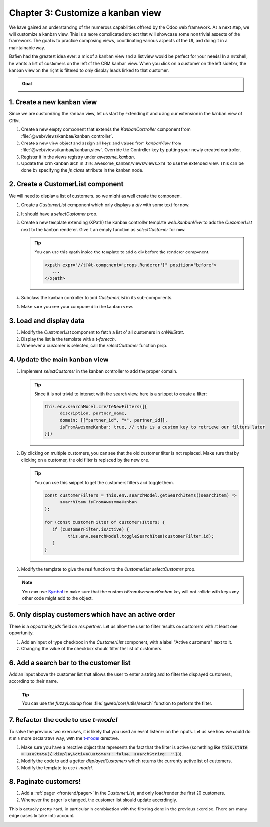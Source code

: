 ==================================
Chapter 3: Customize a kanban view
==================================

We have gained an understanding of the numerous capabilities offered by the Odoo web framework. As a
next step, we will customize a kanban view. This is a more complicated project that will showcase
some non trivial aspects of the framework. The goal is to practice composing views, coordinating
various aspects of the UI, and doing it in a maintainable way.

Bafien had the greatest idea ever: a mix of a kanban view and a list view would be perfect for your
needs! In a nutshell, he wants a list of customers on the left of the CRM kanban view. When you
click on a customer on the left sidebar, the kanban view on the right is filtered to only display
leads linked to that customer.

.. admonition:: Goal

   .. image:: 03_customize_kanban_view/overview.png
      :align: center

.. spoiler:: Solutions

   The solutions for each exercise of the chapter are hosted on the
   `official Odoo tutorials repository
   <https://github.com/odoo/tutorials/commits/{CURRENT_MAJOR_BRANCH}-solutions/awesome_tshirt>`_.

1. Create a new kanban view
===========================

Since we are customizing the kanban view, let us start by extending it and using our extension in
the kanban view of CRM.

#. Create a new empty component that extends the `KanbanController` component from
   :file:`@web/views/kanban/kanban_controller`.
#. Create a new view object and assign all keys and values from `kanbanView` from
   :file:`@web/views/kanban/kanban_view`. Override the Controller key by putting your newly
   created controller.
#. Register it in the views registry under `awesome_kanban`.
#. Update the crm kanban arch in :file:`awesome_kanban/views/views.xml` to use the extended view.
   This can be done by specifying the `js_class` attribute in the kanban node.

.. seealso::

   `Example: Create a new view by extending a pre-existing one <https://github.com/odoo/odoo/blob/0a59f37e7dd73daff2e9926542312195b3de4154/addons/todo/static/src/views/todo_conversion_form/todo_conversion_form_view.js>`_

2. Create a CustomerList component
==================================

We will need to display a list of customers, so we might as well create the component.

#. Create a `CustomerList` component which only displays a `div` with some text for now.
#. It should have a `selectCustomer` prop.
#. Create a new template extending (XPath) the kanban controller template `web.KanbanView` to add
   the `CustomerList` next to the kanban renderer. Give it an empty function as `selectCustomer`
   for now.

   .. tip::

      You can use this xpath inside the template to add a div before the renderer component.

      .. code-block:: xml

            <xpath expr="//t[@t-component='props.Renderer']" position="before">
               ...
            </xpath>

#. Subclass the kanban controller to add `CustomerList` in its sub-components.
#. Make sure you see your component in the kanban view.

.. image:: 03_customize_kanban_view/customer_list_component.png
   :align: center

.. seealso::

   :ref:`Template inheritance <reference/qweb/template_inheritance>`

3. Load and display data
========================

#. Modify the `CustomerList` component to fetch a list of all customers in `onWillStart`.
#. Display the list in the template with a `t-foreach`.
#. Whenever a customer is selected, call the `selectCustomer` function prop.

.. image:: 03_customize_kanban_view/customer_data.png
   :align: center

.. seealso::

   - `Example: fetching records from a model <https://github.com/odoo/odoo/blob/986c00c1bd1b3ca16a04ab25f5a2504108136112/addons/project/static/src/views/burndown_chart/burndown_chart_model.js#L26-L31>`_

4. Update the main kanban view
==============================

#. Implement `selectCustomer` in the kanban controller to add the proper domain.

   .. tip::

      Since it is not trivial to interact with the search view, here is a snippet to create a
      filter:

      .. code-block:: js

         this.env.searchModel.createNewFilters([{
               description: partner_name,
               domain: [["partner_id", "=", partner_id]],
               isFromAwesomeKanban: true, // this is a custom key to retrieve our filters later
         }])

#. By clicking on multiple customers, you can see that the old customer filter is not replaced.
   Make sure that by clicking on a customer, the old filter is replaced by the new one.

   .. tip::

      You can use this snippet to get the customers filters and toggle them.

      .. code-block:: js

         const customerFilters = this.env.searchModel.getSearchItems((searchItem) =>
               searchItem.isFromAwesomeKanban
         );

         for (const customerFilter of customerFilters) {
            if (customerFilter.isActive) {
                  this.env.searchModel.toggleSearchItem(customerFilter.id);
            }
         }

#. Modify the template to give the real function to the `CustomerList` `selectCustomer` prop.

.. note::

   You can use `Symbol
   <https://developer.mozilla.org/en-US/docs/Web/JavaScript/Reference/Global_Objects/Symbol>`_
   to make sure that the custom `isFromAwesomeKanban` key will not collide with keys any other
   code might add to the object.

.. image:: 03_customize_kanban_view/customer_filter.png
   :align: center

5. Only display customers which have an active order
====================================================

There is a `opportunity_ids` field on `res.partner`. Let us allow the user to filter results on
customers with at least one opportunity.

#. Add an input of type checkbox in the `CustomerList` component, with a label "Active customers"
   next to it.
#. Changing the value of the checkbox should filter the list of customers.

.. image:: 03_customize_kanban_view/active_customer.png
   :align: center
   :scale: 60%

6. Add a search bar to the customer list
========================================

Add an input above the customer list that allows the user to enter a string and to filter the
displayed customers, according to their name.

.. tip::
   You can use the `fuzzyLookup` from :file:`@web/core/utils/search` function to perform the
   filter.

.. image:: 03_customize_kanban_view/customer_search.png
   :align: center
   :scale: 60%

.. seealso::

   - `Code: The fuzzylookup function <https://github.com/odoo/odoo/blob/235fc69280a18a5805d8eb84d76ada91ba49fe67/addons/web/static/src/core/utils/search.js#L41-L54>`_
   - `Example: Using fuzzyLookup
     <https://github.com/odoo/odoo/blob/1f4e583ba20a01f4c44b0a4ada42c4d3bb074273/
     addons/web/static/tests/core/utils/search_test.js#L17>`_

7. Refactor the code to use `t-model`
=====================================

To solve the previous two exercises, it is likely that you used an event listener on the inputs. Let
us see how we could do it in a more declarative way, with the `t-model
<{OWL_PATH}/doc/reference/input_bindings.md>`_ directive.

#. Make sure you have a reactive object that represents the fact that the filter is active
   (something like
   :code:`this.state = useState({ displayActiveCustomers: false, searchString: ''})`).
#. Modify the code to add a getter `displayedCustomers` which returns the currently active list
   of customers.
#. Modify the template to use `t-model`.

8. Paginate customers!
======================

#. Add a :ref:`pager <frontend/pager>` in the `CustomerList`, and only load/render the first 20
   customers.
#. Whenever the pager is changed, the customer list should update accordingly.

This is actually pretty hard, in particular in combination with the filtering done in the
previous exercise. There are many edge cases to take into account.

.. image:: 03_customize_kanban_view/customer_pager.png
   :align: center
   :scale: 60%
